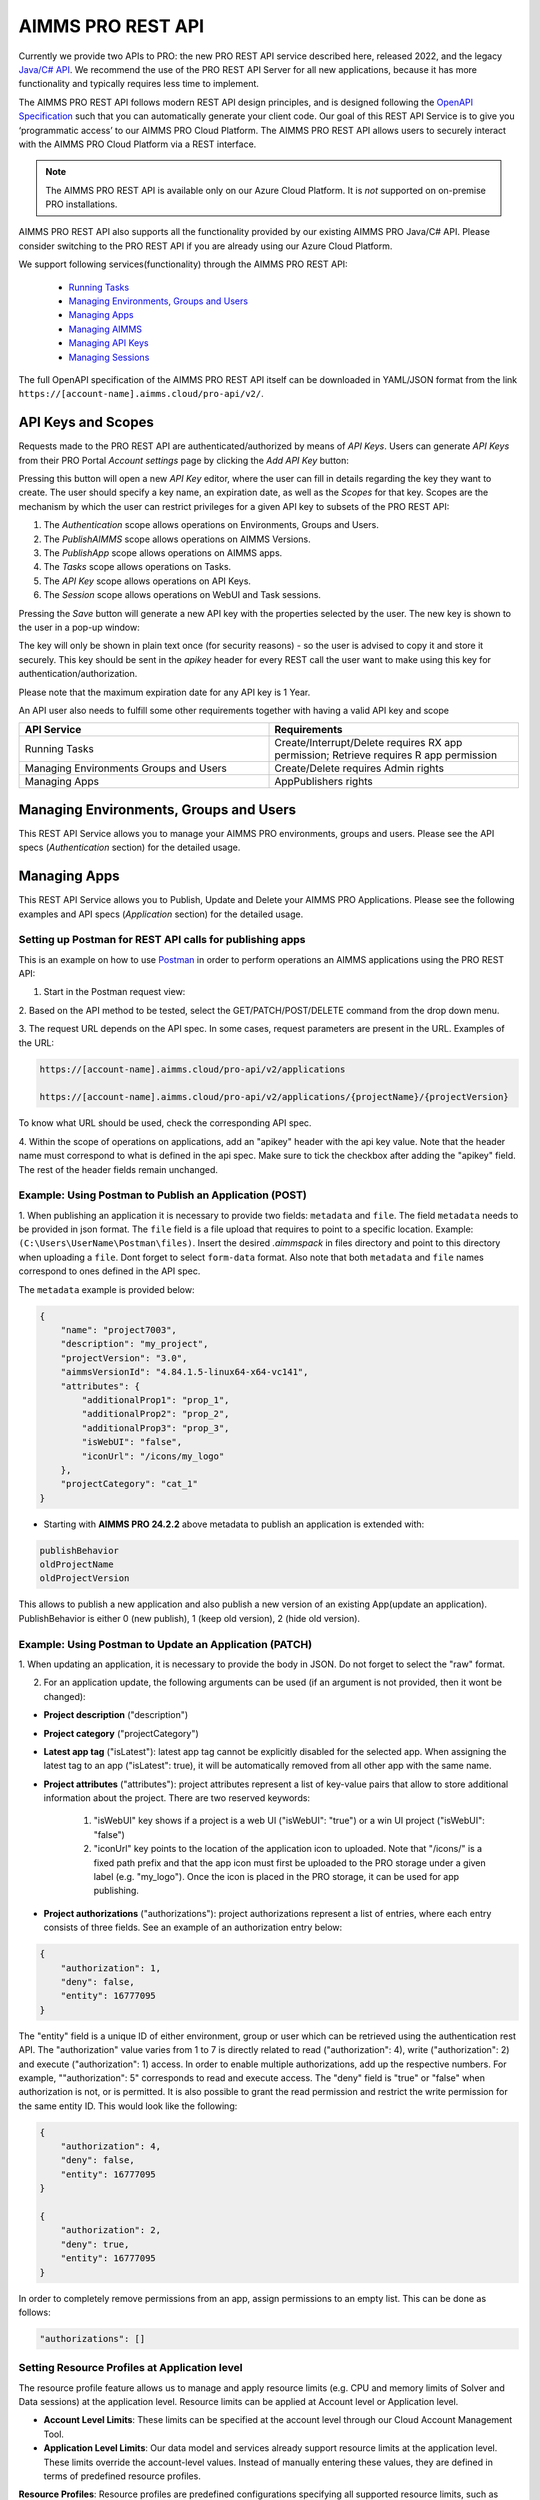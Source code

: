 AIMMS PRO REST API
==================

Currently we provide two APIs to PRO: the new PRO REST API service described here, released 2022, and the legacy `Java/C# API <../pro/api.html>`_. We recommend the use of the PRO REST API Server for all new applications, because it has more functionality and typically requires less time to implement. 

The AIMMS PRO REST API follows modern REST API design principles, and is designed following the `OpenAPI Specification <https://swagger.io/specification/>`_ such that you can automatically generate your client code. Our goal of this REST API Service is to give you ‘programmatic access’ to our AIMMS PRO Cloud Platform. The AIMMS PRO REST API allows users to securely interact with the AIMMS PRO Cloud Platform via a REST interface. 

.. note::

	The AIMMS PRO REST API is available only on our Azure Cloud Platform. It is *not* supported on on-premise PRO installations.

AIMMS PRO REST API also supports all the functionality provided by our existing AIMMS PRO Java/C# API. Please consider switching to the PRO REST API if you are already using our Azure Cloud Platform.

We support following services(functionality) through the AIMMS PRO REST API:

    * `Running Tasks <https://documentation.aimms.com/cloud/tasks.html>`_
    * `Managing Environments, Groups and Users <rest-api.html#managing-users-and-groups>`_
    * `Managing Apps <rest-api.html#managing-apps>`_
    * `Managing AIMMS <rest-api.html#managing-aimms>`_
    * `Managing API Keys <rest-api.html#managing-api-keys>`_
    * `Managing Sessions <https://documentation.aimms.com/cloud/session-manager.html>`_
			
The full OpenAPI specification of the AIMMS PRO REST API itself can be downloaded in YAML/JSON format from the link ``https://[account-name].aimms.cloud/pro-api/v2/``. 

API Keys and Scopes
-------------------

Requests made to the PRO REST API are authenticated/authorized by means of *API Keys*.
Users can generate *API Keys* from their PRO Portal *Account settings* page by clicking
the *Add API Key* button:

.. image:: images/key1.jpg
    :align: center

Pressing this button will open a new *API Key* editor, where the user can fill in
details regarding the key they want to create. The user should specify a key name,
an expiration date, as well as the *Scopes* for that key. Scopes are the
mechanism by which the user can restrict privileges for a given API key to
subsets of the PRO REST API:

1. The *Authentication* scope allows operations on Environments, Groups and Users.
2. The *PublishAIMMS* scope allows operations on AIMMS Versions.
3. The *PublishApp* scope allows operations on AIMMS apps.
4. The *Tasks* scope allows operations on Tasks.
5. The *API Key* scope allows operations on API Keys.
6. The *Session* scope allows operations on WebUI and Task sessions.

.. image:: images/key2.jpg
    :align: center

Pressing the *Save* button will generate a new API key with the properties selected by the user.
The new key is shown to the user in a pop-up window:

.. image:: images/api-keys3.jpg
    :align: center

The key will only be shown in plain text once (for security reasons) - so the user
is advised to copy it and store it securely. This key should be sent in the *apikey*
header for every REST call the user want to make using this key for
authentication/authorization.

Please note that the maximum expiration date for any API key is 1 Year.

An API user also needs to fulfill some other requirements together with having a valid API key and scope

.. csv-table:: 
   :header: "API Service", "Requirements"
   :widths: 30, 30

    Running Tasks , Create/Interrupt/Delete requires RX app permission; Retrieve requires R app permission
	Managing Environments Groups and Users , Create/Delete requires Admin rights
	Managing Apps , AppPublishers rights 

Managing Environments, Groups and Users
---------------------------------------

This REST API Service allows you to manage your AIMMS PRO environments, groups and users. Please see the API specs (*Authentication* section) for the detailed usage.

Managing Apps
-------------

This REST API Service allows you to Publish, Update and Delete your AIMMS PRO Applications. Please see the following examples and API specs (*Application* section) for the detailed usage.

Setting up Postman for REST API calls for publishing apps
^^^^^^^^^^^^^^^^^^^^^^^^^^^^^^^^^^^^^^^^^^^^^^^^^^^^^^^^^

This is an example on how to use `Postman <https://www.postman.com/>`_ in order
to perform operations an AIMMS applications using the PRO REST API:

1. Start in the Postman request view:

.. image:: images/RequestView.PNG
    :align: center

2. Based on the API method to be tested, select the GET/PATCH/POST/DELETE
command from the drop down menu.

3. The request URL depends on the API spec. In some cases, request parameters are present in the URL.
Examples of the URL:

.. code-block:: php

        https://[account-name].aimms.cloud/pro-api/v2/applications

        https://[account-name].aimms.cloud/pro-api/v2/applications/{projectName}/{projectVersion}

To know what URL should be used, check the corresponding API spec.

4. Within the scope of operations on applications, add an "apikey" header with the api key value.
Note that the header name must correspond to what is defined in the api spec. Make sure to tick the checkbox
after adding the "apikey" field. The rest of the header fields remain unchanged.

.. image:: images/HeadersView.PNG
    :align: center


Example: Using Postman to Publish an Application (POST)
^^^^^^^^^^^^^^^^^^^^^^^^^^^^^^^^^^^^^^^^^^^^^^^^^^^^^^^

1. When publishing an application it is necessary to provide two fields: ``metadata`` and ``file``.
The field ``metadata`` needs to be provided in json format. The ``file`` field is a file upload that
requires to point to a specific location. Example: ``(C:\Users\UserName\Postman\files)``.
Insert the desired *.aimmspack* in files directory and point to this directory when uploading a ``file``.
Dont forget to select ``form-data`` format. Also note that both ``metadata`` and ``file`` names correspond
to ones defined in the API spec.

.. image:: images/PostView.PNG
    :align: center


The ``metadata`` example is provided below:

.. code-block:: php

        {
            "name": "project7003",
            "description": "my_project",
            "projectVersion": "3.0",
            "aimmsVersionId": "4.84.1.5-linux64-x64-vc141",
            "attributes": {
                "additionalProp1": "prop_1",
                "additionalProp2": "prop_2",
                "additionalProp3": "prop_3",
                "isWebUI": "false",
                "iconUrl": "/icons/my_logo"
            },
            "projectCategory": "cat_1"
        }  

* Starting with **AIMMS PRO 24.2.2** above metadata to publish an application is extended with:

.. code-block:: php

	publishBehavior
	oldProjectName
	oldProjectVersion
		
This allows to publish a new application and also publish a new version of an existing App(update an application). PublishBehavior is either 0 (new publish), 1 (keep old version), 2 (hide old version).


Example: Using Postman to Update an Application (PATCH)
^^^^^^^^^^^^^^^^^^^^^^^^^^^^^^^^^^^^^^^^^^^^^^^^^^^^^^^

1. When updating an application, it is necessary to provide the body in JSON. Do not forget to select
the "raw" format.

.. image:: images/PatchView.PNG
    :align: center

2. For an application update, the following arguments can be used (if an argument is not provided, then it wont be changed):

* **Project description** ("description")

* **Project category** ("projectCategory")

* **Latest app tag** ("isLatest"): latest app tag cannot be explicitly disabled for the selected app. When assigning the latest tag to an app ("isLatest": true), it will be automatically removed from all other app with the same name. 

* **Project attributes** ("attributes"): project attributes represent a list of key-value pairs that allow to store additional information about the project. There are two reserved keywords: 

   1) "isWebUI" key shows if a project is a web UI ("isWebUI": "true") or a win UI project ("isWebUI": "false")

   2) "iconUrl" key points to the location of the application icon to uploaded. Note that "/icons/" is a fixed path prefix and that the app icon must first be uploaded to the PRO storage under a given label (e.g. "my_logo"). Once the icon is placed in the PRO storage, it can be used for app publishing. 

* **Project authorizations** ("authorizations"): project authorizations represent a list of entries, where each entry consists of three fields. See an example of an authorization entry below:

.. code-block:: php

        {
            "authorization": 1,
            "deny": false,
            "entity": 16777095
        }

The "entity" field is a unique ID of either environment, group or user which can be retrieved using the authentication rest API. The "authorization" value varies from 1 to 7 is directly related to read ("authorization": 4), write ("authorization": 2) and execute ("authorization": 1) access. In order to enable multiple authorizations, add up the respective numbers. For example, ""authorization": 5" corresponds to read and execute access. The "deny" field is "true" or "false" when authorization is not, or is permitted.
It is also possible to grant the read permission and restrict the write permission for the same entity ID. This would look like the following:

.. code-block:: php

        {
            "authorization": 4,
            "deny": false,
            "entity": 16777095
        }

        {
            "authorization": 2,
            "deny": true,
            "entity": 16777095
        }

In order to completely remove permissions from an app, assign permissions to an empty list. This can be done as follows:

.. code-block:: php

        "authorizations": []
		
Setting Resource Profiles at Application level
^^^^^^^^^^^^^^^^^^^^^^^^^^^^^^^^^^^^^^^^^^^^^^

The resource profile feature allows us to manage and apply resource limits (e.g. CPU and memory limits of Solver and Data sessions) at the application level. Resource limits can be applied at Account level or Application level.

* **Account Level Limits**: These limits can be specified at the account level through our Cloud Account Management Tool.
* **Application Level Limits**: Our data model and services already support resource limits at the application level. These limits override the account-level values. Instead of manually entering these values, they are defined in terms of predefined resource profiles.

**Resource Profiles**: Resource profiles are predefined configurations specifying all supported resource limits, such as CPU and memory limits. Each profile is assigned a unique name and is stored globally in PRO Database.

**Usage**: When publishing or editing an app via the REST API, a resource profile can be selected, and the resource limits defined in the selected profile will be applied to the app.


	* ``GET /pro-api/v1/customization/resource-profiles`` - retrieves the list of profiles. 
	* ``PATCH /pro-api/v1/applications/{projectName}/{projectVersion}`` - now has an additional parameter called "resourceProfile". 
	* ``POST /pro-api/v1/applications`` - now accept a new JSON metadata field called "resourceProfile".
	 
**Special Profiles**:
	* "<account>": Indicates that the app should use the account-level resource limits.
	* "<unknown>": Indicates that the app has custom resource limits not tied to any profile. This is the default profile. When editing an app with the "<unknown>" profile, the service will retain the existing resource limits without modifying them. This is designed to ensure the UI can display the correct profile name and send it back to the service if necessary.
	
Currently, resource profiles can only be set for an app through the REST API. In the future, we plan to extend this functionality to Portal 3's Publish and Edit App UI, making it more user-friendly.
     

Managing AIMMS
--------------

This REST API Service allows you to retrieve all available AIMMS Versions on Cloud and retrieve the information about specific AIMMS Version. Please see the API specs (*Publishing* section) for the detailed usage.


Managing API Keys
-----------------

This REST API Service allows you to retrieve all API Keys, create and delete an API Key on your cloud environment. Please see the API specs (*Authentication* section) for the detailed usage.

.. spelling:word-list::

    projectCategory
		isLatest
    isWebUI
    iconUrl
